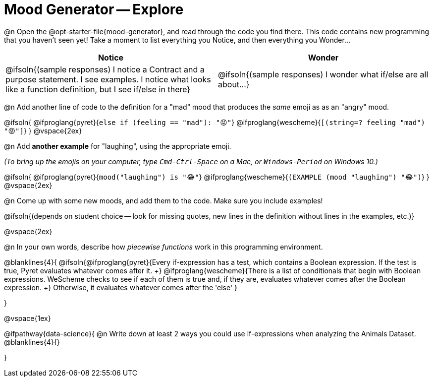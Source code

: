 = Mood Generator -- Explore

@n Open the @opt-starter-file{mood-generator}, and read through the code you find there. This code contains new programming that you haven't seen yet! Take a moment to list everything you Notice, and then everything you Wonder...

[.FillVerticalSpace, cols="^1,^1", options="header"]
|===
| *Notice* 		| *Wonder*
| @ifsoln{(sample responses) I notice a Contract and a purpose statement. I see examples. I notice what looks like a function definition, but I see if/else in there}
| @ifsoln{(sample responses) I wonder what if/else are all about...}

|===

@n Add another line of code to the definition for a "mad" mood that produces the _same_ emoji as as an "angry" mood.

@ifsoln{
@ifproglang{pyret}{`else if (feeling == "mad"): "😡"`}
@ifproglang{wescheme}{`[(string=? feeling "mad") "😡"]`}
}
@vspace{2ex}

@n Add *another example* for "laughing", using the appropriate emoji.

_(To bring up the emojis on your computer, type `Cmd-Ctrl-Space` on a Mac, or `Windows-Period` on Windows 10.)_

@ifsoln{
@ifproglang{pyret}{`mood("laughing") is "😂"`}
@ifproglang{wescheme}{`(EXAMPLE (mood "laughing") "😂")`}
}
@vspace{2ex}

@n Come up with some new moods, and add them to the code. Make sure you include examples!

@ifsoln{(depends on student choice -- look for missing quotes, new lines in the definition without lines in the examples, etc.)}

@vspace{2ex}

@n In your own words, describe how _piecewise functions_ work in this programming environment.

@blanklines{4}{
@ifsoln{@ifproglang{pyret}{Every if-expression has a test, which contains a Boolean expression. If the test is true, Pyret evaluates whatever comes after it. +}
@ifproglang{wescheme}{There is a list of conditionals that begin with Boolean expressions. WeScheme checks to see if each of them is true and, if they are, evaluates whatever comes after the Boolean expression. +}
Otherwise, it evaluates whatever comes after the 'else'
}

}

@vspace{1ex}

@ifpathway{data-science}{
@n Write down at least 2 ways you could use if-expressions when analyzing the Animals Dataset. +
@blanklines{4}{}

}
